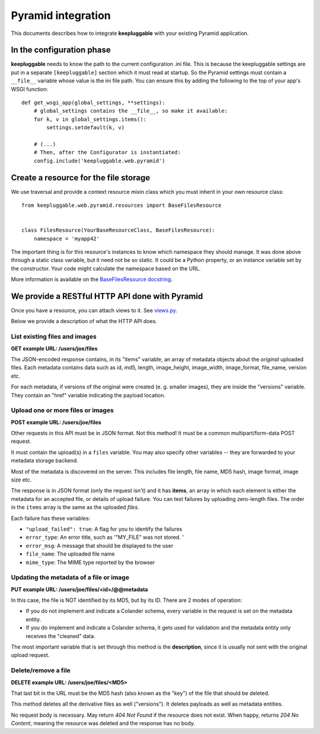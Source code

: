 ===================
Pyramid integration
===================

This documents describes how to integrate **keepluggable** with
your existing Pyramid application.


In the configuration phase
==========================

**keepluggable** needs to know the path to the current configuration .ini file.
This is because the keepluggable settings are put in a separate
``[keepluggable]`` section which it must read at startup.
So the Pyramid settings must contain a ``__file__`` variable whose value is
the ini file path. You can ensure this by adding the following to
the top of your app's WSGI function::

    def get_wsgi_app(global_settings, **settings):
        # global_settings contains the __file__, so make it available:
        for k, v in global_settings.items():
            settings.setdefault(k, v)

        # (...)
        # Then, after the Configurator is instantiated:
        config.include('keepluggable.web.pyramid')


Create a resource for the file storage
======================================

We use traversal and provide a context resource mixin class which you
must inherit in your own resource class::

    from keepluggable.web.pyramid.resources import BaseFilesResource


    class FilesResource(YourBaseResourceClass, BaseFilesResource):
        namespace = 'myapp42'

The important thing is for this resource's instances to know which
namespace they should manage. It was done above through a static
class variable, but it need not be so static. It could be a Python property,
or an instance variable set by the constructor. Your code might
calculate the namespace based on the URL.

More information is available on the
`BaseFilesResource docstring <http://github.com/nandoflorestan/keepluggable/blob/master/keepluggable/web/pyramid/resources.py>`_.


We provide a RESTful HTTP API done with Pyramid
===============================================

Once you have a resource, you can attach views to it. See
`views.py <http://github.com/nandoflorestan/keepluggable/blob/master/keepluggable/web/pyramid/views.py>`_.

Below we provide a description of what the HTTP API does.


List existing files and images
------------------------------

**GET example URL: /users/joe/files**

The JSON-encoded response contains, in its "items" variable, an array of
metadata objects about the *original* uploaded files. Each metadata contains
data such as id, md5, length, image_height, image_width, image_format,
file_name, version etc.

For each metadata, if versions of the original were created
(e. g. smaller images), they are inside the "versions" variable.
They contain an "href" variable indicating the payload location.


Upload one or more files or images
----------------------------------

**POST example URL: /users/joe/files**

Other requests in this API must be in JSON format. Not this method!
It must be a common multipart/form-data POST request.

It must contain the upload(s) in a ``files`` variable. You may also specify
other variables -- they are forwarded to your metadata storage backend.

Most of the metadata is discovered on the server. This includes
file length, file name, MD5 hash, image format, image size etc.

The response is in JSON format (only the request isn't) and it has
**items**, an array in which each element is either
the metadata for an accepted file, or details of upload failure.
You can test failures by uploading zero-length files.
The order in the ``items`` array is the same as the uploaded *files*.

Each failure has these variables:

- ``"upload_failed": true``: A flag for you to identify the failures
- ``error_type``: An error title, such as '"MY_FILE" was not stored. '
- ``error_msg``: A message that should be displayed to the user
- ``file_name``: The uploaded file name
- ``mime_type``: The MIME type reported by the browser


Updating the metadata of a file or image
----------------------------------------

**PUT example URL: /users/joe/files/<id>/@@metadata**

In this case, the file is NOT identified by its MD5, but by its ID.
There are 2 modes of operation:

- If you do not implement and indicate a Colander schema, every variable
  in the request is set on the metadata entity.
- If you do implement and indicate a Colander schema, it gets used for
  validation and the metadata entity only receives the "cleaned" data.

The most important variable that is set through this method is the
**description**, since it is usually not sent with the original upload
request.


Delete/remove a file
--------------------

**DELETE example URL: /users/joe/files/<MD5>**

That last bit in the URL must be the MD5 hash (also known as the "key")
of the file that should be deleted.

This method deletes all the derivative files as well ("versions").
It deletes payloads as well as metadata entities.

No request body is necessary. May return *404 Not Found* if the resource
does not exist. When happy, returns *204 No Content*, meaning the resource
was deleted and the response has no body.
